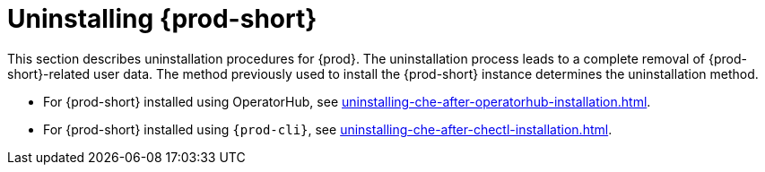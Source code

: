 :_content-type: PROCEDURE
:navtitle: Uninstalling Che
:keywords: administration guide, uninstalling-che
:page-aliases: installation-guide:uninstalling-che

:parent-context-of-uninstalling-che: {context}

[id="uninstalling-{prod-id-short}_{context}"]
= Uninstalling {prod-short}

:context: uninstalling-{prod-id-short}

This section describes uninstallation procedures for {prod}. The uninstallation process leads to a complete removal of {prod-short}-related user data. The method previously used to install the {prod-short} instance determines the uninstallation method.

* For {prod-short} installed using OperatorHub, see xref:uninstalling-che-after-operatorhub-installation.adoc[].

* For {prod-short} installed using `{prod-cli}`, see xref:uninstalling-che-after-chectl-installation.adoc[].

:context: {parent-context-of-uninstalling-che}
